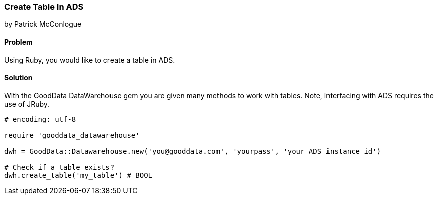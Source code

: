 === Create Table In ADS

by Patrick McConlogue

==== Problem
Using Ruby, you would like to create a table in ADS.

==== Solution
With the GoodData DataWarehouse gem you are given many methods to work with tables. Note, interfacing with ADS requires the use of JRuby.

[source,ruby]
----
# encoding: utf-8

require 'gooddata_datawarehouse'

dwh = GoodData::Datawarehouse.new('you@gooddata.com', 'yourpass', 'your ADS instance id')

# Check if a table exists?
dwh.create_table('my_table') # BOOL

----
